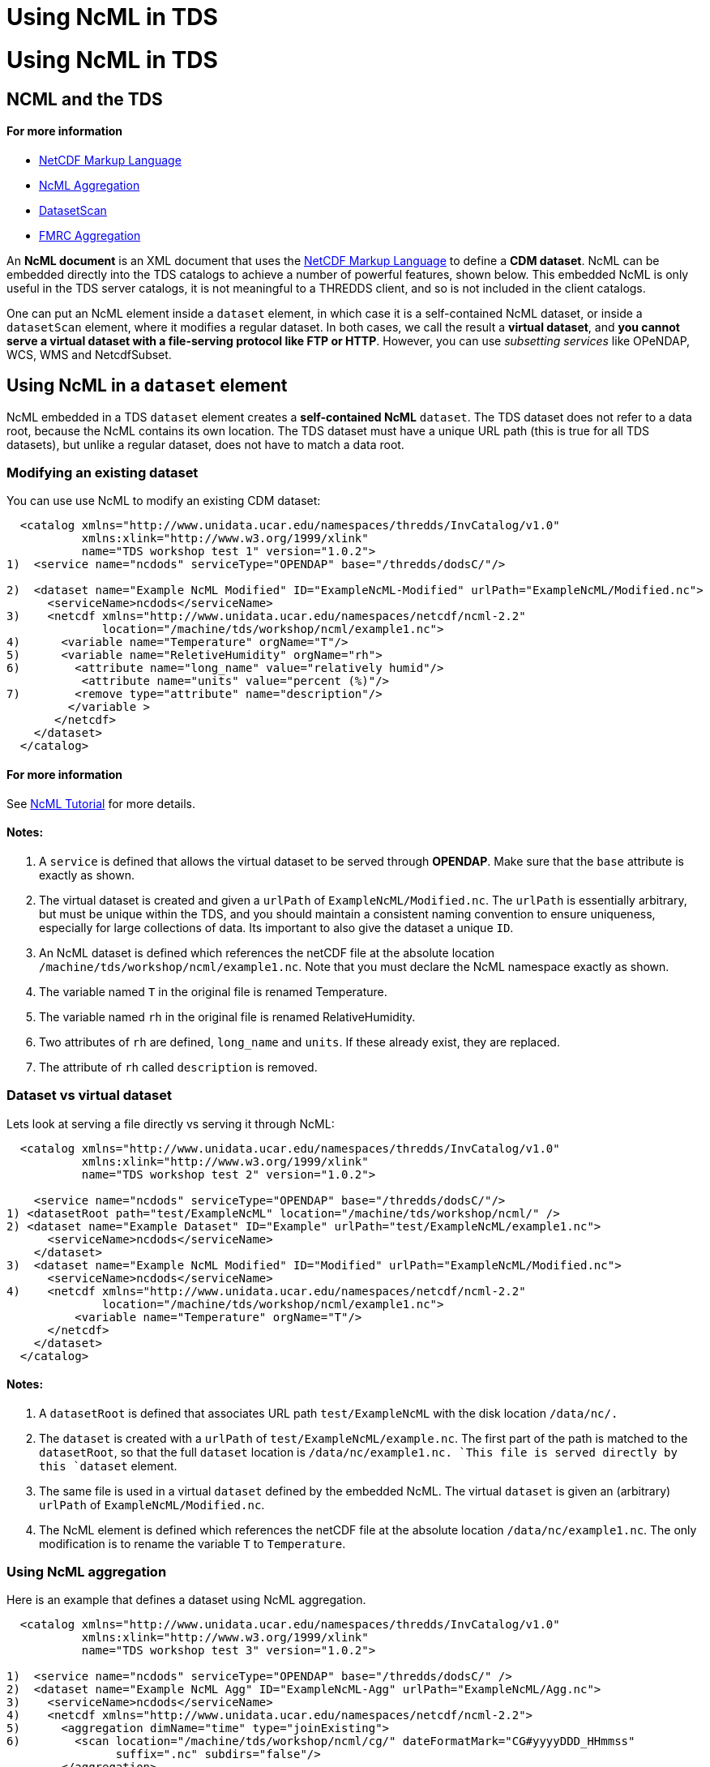 Using NcML in TDS
=================

= Using NcML in TDS

== NCML and the TDS

==== For more information

* http://www.unidata.ucar.edu/software/netcdf/ncml/[NetCDF Markup
Language]
* http://www.unidata.ucar.edu/software/netcdf/ncml/Aggregation.html[NcML
Aggregation]
* link:../reference/DatasetScan.html[DatasetScan]
* http://www.unidata.ucar.edu/software/netcdf/ncml/FmrcAggregation.html[FMRC
Aggregation]

An *NcML document* is an XML document that uses the
http://www.unidata.ucar.edu/software/netcdf/ncml/[NetCDF Markup
Language] to define a **CDM dataset**. NcML can be embedded directly
into the TDS catalogs to achieve a number of powerful features, shown
below. This embedded NcML is only useful in the TDS server catalogs, it
is not meaningful to a THREDDS client, and so is not included in the
client catalogs.

One can put an NcML element inside a `dataset` element, in which case it
is a self-contained NcML dataset, or inside a `datasetScan` element,
where it modifies a regular dataset. In both cases, we call the result a
**virtual dataset**, and **you cannot serve a virtual dataset with a
file-serving protocol like FTP or HTTP**. However, you can use
_subsetting services_ like OPeNDAP, WCS, WMS and NetcdfSubset.

== Using NcML in a `dataset` element

NcML embedded in a TDS `dataset` element creates a *self-contained NcML*
`dataset`. The TDS dataset does not refer to a data root, because the
NcML contains its own location. The TDS dataset must have a unique URL
path (this is true for all TDS datasets), but unlike a regular dataset,
does not have to match a data root.

=== Modifying an existing dataset

You can use use NcML to modify an existing CDM dataset:

------------------------------------------------------------------------------------------------------
  <catalog xmlns="http://www.unidata.ucar.edu/namespaces/thredds/InvCatalog/v1.0"
           xmlns:xlink="http://www.w3.org/1999/xlink"
           name="TDS workshop test 1" version="1.0.2">
1)  <service name="ncdods" serviceType="OPENDAP" base="/thredds/dodsC/"/>

2)  <dataset name="Example NcML Modified" ID="ExampleNcML-Modified" urlPath="ExampleNcML/Modified.nc">
      <serviceName>ncdods</serviceName>
3)    <netcdf xmlns="http://www.unidata.ucar.edu/namespaces/netcdf/ncml-2.2" 
              location="/machine/tds/workshop/ncml/example1.nc">
4)      <variable name="Temperature" orgName="T"/>
5)      <variable name="ReletiveHumidity" orgName="rh">
6)        <attribute name="long_name" value="relatively humid"/>
           <attribute name="units" value="percent (%)"/>
7)        <remove type="attribute" name="description"/>
         </variable >
       </netcdf>
    </dataset>
  </catalog>
------------------------------------------------------------------------------------------------------

==== For more information

See http://www.unidata.ucar.edu/software/netcdf/ncml/Tutorial.html[NcML
Tutorial] for more details.

==== Notes:

1.  A `service` is defined that allows the virtual dataset to be served
through **OPENDAP**. Make sure that the `base` attribute is exactly as
shown.
2.  The virtual dataset is created and given a `urlPath` of
`ExampleNcML/Modified.nc`. The `urlPath` is essentially arbitrary, but
must be unique within the TDS, and you should maintain a consistent
naming convention to ensure uniqueness, especially for large collections
of data. Its important to also give the dataset a unique `ID`.
3.  An NcML dataset is defined which references the netCDF file at the
absolute location `/machine/tds/workshop/ncml/example1.nc`. Note that
you must declare the NcML namespace exactly as shown.
4.  The variable named `T` in the original file is renamed Temperature.
5.  The variable named `rh` in the original file is renamed
RelativeHumidity.
6.  Two attributes of `rh` are defined, `long_name` and `units`. If
these already exist, they are replaced.
7.  The attribute of `rh` called `description` is removed.

=== Dataset vs virtual dataset

Lets look at serving a file directly vs serving it through NcML:

------------------------------------------------------------------------------------------
  <catalog xmlns="http://www.unidata.ucar.edu/namespaces/thredds/InvCatalog/v1.0"
           xmlns:xlink="http://www.w3.org/1999/xlink"
           name="TDS workshop test 2" version="1.0.2">

    <service name="ncdods" serviceType="OPENDAP" base="/thredds/dodsC/"/>
1) <datasetRoot path="test/ExampleNcML" location="/machine/tds/workshop/ncml/" />
2) <dataset name="Example Dataset" ID="Example" urlPath="test/ExampleNcML/example1.nc">
      <serviceName>ncdods</serviceName>
    </dataset>
3)  <dataset name="Example NcML Modified" ID="Modified" urlPath="ExampleNcML/Modified.nc">
      <serviceName>ncdods</serviceName>
4)    <netcdf xmlns="http://www.unidata.ucar.edu/namespaces/netcdf/ncml-2.2" 
              location="/machine/tds/workshop/ncml/example1.nc">
          <variable name="Temperature" orgName="T"/>
      </netcdf>
    </dataset>
  </catalog>
------------------------------------------------------------------------------------------

==== Notes:

1.  A `datasetRoot` is defined that associates URL path
`test/ExampleNcML` with the disk location `/data/nc/.`
2.  The `dataset` is created with a `urlPath` of
`test/ExampleNcML/example.nc`. The first part of the path is matched to
the `datasetRoot`, so that the full `dataset` location is
`/data/nc/example1.nc. `This file is served directly by this `dataset`
element.
3.  The same file is used in a virtual `dataset` defined by the embedded
NcML. The virtual `dataset` is given an (arbitrary) `urlPath` of
`ExampleNcML/Modified.nc`.
4.  The NcML element is defined which references the netCDF file at the
absolute location `/data/nc/example1.nc`. The only modification is to
rename the variable `T` to `Temperature`.

=== Using NcML aggregation

Here is an example that defines a dataset using NcML aggregation.

---------------------------------------------------------------------------------------------
  <catalog xmlns="http://www.unidata.ucar.edu/namespaces/thredds/InvCatalog/v1.0"
           xmlns:xlink="http://www.w3.org/1999/xlink"
           name="TDS workshop test 3" version="1.0.2">

1)  <service name="ncdods" serviceType="OPENDAP" base="/thredds/dodsC/" />
2)  <dataset name="Example NcML Agg" ID="ExampleNcML-Agg" urlPath="ExampleNcML/Agg.nc">
3)    <serviceName>ncdods</serviceName>
4)    <netcdf xmlns="http://www.unidata.ucar.edu/namespaces/netcdf/ncml-2.2">
5)      <aggregation dimName="time" type="joinExisting">
6)        <scan location="/machine/tds/workshop/ncml/cg/" dateFormatMark="CG#yyyyDDD_HHmmss" 
                suffix=".nc" subdirs="false"/>
        </aggregation>
      </netcdf>  
    </dataset>
  </catalog>
---------------------------------------------------------------------------------------------

==== For more information

See
http://www.unidata.ucar.edu/software/netcdf/ncml/Aggregation.html[NcML
Aggregation] for more details.

==== Notes:

1.  An OPENDAP `service` is defined called `ncdods`.
2.  A THREDDS `dataset` is defined, which must have a `urlPath` that is
unique within the TDS, in this case `ExampleNcML/Agg.nc`.
3.  The dataset uses the `ncdods` service.
4.  An NcML `netcdf` element is embedded inside the THREDDS dataset
element.
5.  An NcML `aggregation` of type `joinExisting` is declared, using the
existing time dimension as the aggregation dimension.
6.  All the files in the directory `/machine/tds/workshop/ncml/cg/` that
end with `.nc` will be scanned to create the aggregation. A
dateFormatMark is used to define the time coordinates, indicating there
is exactly one time coordinate in each file.

== Using NcML in a `datasetScan` element

If an NcML element is added to a `DatasetScan`, it will modify all of
the datasets contained within the DatasetScan. It is not self-contained,
however, since it gets its location from the datasets that are
dynamically scanned.

--------------------------------------------------------------------------------------------------------------------------
1)  <datasetScan name="Ocean Satellite Data" ID="ocean/sat" path="ocean/sat" location="/machine/tds/workshop/ncml/ocean/">
      <filter> 
        <include wildcard="*.nc" />
      </filter>
2)    <metadata inherited="true">
         <serviceName>ncdods</serviceName>
         <dataType>Grid</dataType>
      </metadata>
3)    <netcdf xmlns="http://www.unidata.ucar.edu/namespaces/netcdf/ncml-2.2">
         <attribute name="Conventions" value="CF-1.0"/>
      </netcdf>
     </datasetScan>
--------------------------------------------------------------------------------------------------------------------------

==== Notes:

1.  A `datasetScan` element is created whose contained datasets start
with URL path `ocean/sat`, and whose contents are all the files in the
directory */machine/tds/workshop/ncml/ocean`/`* which end in `.nc`.
2.  All contained datasets _inherit_ metadata indicating they use the
`ncdods` service and are of type `Grid`.
3.  All contained datasets are _wrapped_ by this NcML element. In this
case, each dataset has the global attribute `Conventions="CF-1.0"` added
to it. Note that there is no `location` attribute, which is implicitly
supplied by the datasets found by the`datasetScan`.

=== DatasetScan versus Aggregation Scan

The `scan` element in the NcML aggregation is similar in purpose to the
`datasetScan` element, but be careful not to confuse the two. The
`datasetScan` element is more powerful, and has more options for
filtering etc. Its job is to create nested `dataset` elements inside the
datasetScan, and so has various options to add information to those
nested datasets. It has a generalized framework (CrawlableDataset) for
crawling other things besides file directories. The `scan` element’s job
is to easily specify what files go into an NcML aggregation, and those
individual files are hidden inside the aggregation dataset. It can only
scan file directories. In the future, some of the capabilities of
`datasetScan` will migrate into NcML `scan`.

=== Exercise: DatasetScan versus Aggregation Scan

Lets look at using a DatasetScan and an Aggregation scan on the same
collection of files. Download `catalogScan.xml`, place it in your TDS
`${tomcat_home}/content/thredds` directory and add a `catalogRef` to it
from your main catalog.

--------------------------------------------------------------------------------------------------------------------------
<?xml version="1.0" encoding="UTF-8"?>
<catalog xmlns="http://www.unidata.ucar.edu/namespaces/thredds/InvCatalog/v1.0"
     xmlns:xlink="http://www.w3.org/1999/xlink"
     name="TDS workshop test 4" version="1.0.2">
     
   <service name="ncdods" serviceType="OPENDAP" base="/thredds/dodsC/"/>
1) <dataset name="Example NcML Agg" ID="ExampleNcML-Agg" urlPath="ExampleNcML/Agg.nc">
     <serviceName>ncdods</serviceName>
2)   <netcdf xmlns="http://www.unidata.ucar.edu/namespaces/netcdf/ncml-2.2">
       <aggregation dimName="time" type="joinExisting" recheckEvery="4 sec">
         <scan location="/machine/tds/workshop/ncml/cg/" dateFormatMark="CG#yyyyDDD_HHmmss" suffix=".nc" subdirs="false"/>
       </aggregation>
     </netcdf>
   </dataset>

3) <datasetScan name="CG Data" ID="cg/files" path="cg/files" location="/machine/tds/workshop/ncml/cg/">
     <metadata inherited="true">
       <serviceName>ncdods</serviceName>
       <dataType>Grid</dataType>
     </metadata>
     <filter>
4)     <include wildcard="*.nc"/>
     </filter>
5)   <netcdf xmlns="http://www.unidata.ucar.edu/namespaces/netcdf/ncml-2.2">
       <attribute name="Yoyo" value="Ma"/>
     </netcdf>
   </datasetScan>

</catalog>
--------------------------------------------------------------------------------------------------------------------------

1.  A virtual dataset is defined with URL `ExampleNcML/Agg.nc`
2.  The NcML aggregation for this dataset. Remember that the
`recheckEvery` attribute only applies when using a scan element.
3.  A `datasetScan` element is created whose contained datasets start
with URL path `cg/files`, and which scans the directory
`/workshop/test/cg/`
4.  Only files which end in `.nc`.
5.  Add a global attribute to each file in the collection.

Start and restart your TDS and look at those datasets through the HTML
interface and through ToolsUI.

== Using NcML in a `featureCollection` element

Here we show a brief example of modifying files with NcML in a
`featureCollection` element.

Download `catalogFmrcNcml.xml`, place it in the
`${tomcat_home}/content/thredds` directory and add a `catalogRef` to it
from your main catalog:

-------------------------------------------------------------------------------------------------
<?xml version="1.0" encoding="UTF-8"?>
<catalog xmlns="http://www.unidata.ucar.edu/namespaces/thredds/InvCatalog/v1.0"
   xmlns:xlink="http://www.w3.org/1999/xlink" name="Unidata THREDDS Data Server" version="1.0.3">

 <service name="ncdods" serviceType="OPENDAP" base="/thredds/dodsC/"/>

 <featureCollection featureType="FMRC" name="GOMOOS" harvest="true" path="fmrc/USGS/GOMOOS">
   <metadata inherited="true">
   <serviceName>ncdods</serviceName>
   <dataFormat>netCDF</dataFormat>
   <documentation type="summary">Munge this with NcML</documentation>
   </metadata>

   <collection spec="/machine/tds/workshop/ncml/gomoos/gomoos.#yyyyMMdd#.cdf$"/>
   <protoDataset>
1)   <netcdf xmlns="http://www.unidata.ucar.edu/namespaces/netcdf/ncml-2.2">
       <attribute name="History" value="Processed by Kraft"/>
     </netcdf>
   </protoDataset>
 
2) <netcdf xmlns="http://www.unidata.ucar.edu/namespaces/netcdf/ncml-2.2">
    <variable name="time">
      <attribute name="units" value="days since 2006-11-01 00:00 UTC"/>
    </variable>
    <attribute name="Conventions" value="CF-1.0"/>
   </netcdf>
    
  </featureCollection>
</catalog>
-------------------------------------------------------------------------------------------------

==== Notes:

1.  The `protoDataset` is modified by adding a global attribute
`History="Processed by Kraft"`.
2.  _Each_ component file is changed by modifying the time variable’s
units attribute and adding a global attribute `Conventions="CF-1.0"`

You might wonder why not put the global attribute `Conventions="CF-1.0"`
on the protoDataset instead of on each individual dataset? The reason is
because in an FMRC, each dataset is converted into a GridDataset, and
then combined into the FMRC. So the modifications in 2) are whats needed
to make the individual datasets be correctly interpreted as a Grid
dataset. The modifications to the `protoDataset` are then applied to the
resulting FMRC 2D dataset.

== Debugging NcML

When things go wrong, its best to first debug the aggregation outside of
the TDS:

1.  Go to the TDS catalog and find the problem dataset. Inside the
`<dataset>` element will be a `<netcdf>` element, that is the NcML
aggregation. Extract it out and put it in a file called "`test.ncml`".
1.  Add the XML header to the top of it:
`<?xml version="1.0"encoding="UTF-8"?>`
2.  Remove the `recheckEvery` attribute if present on the `<scan>`
element.
3.  Make sure that the `<scan>` location is available on the machine you
are running ToolsUI
+
Now start up
https://www.unidata.ucar.edu/software/thredds/current/netcdf-java/webstart/netCDFtools.jnlp[ToolsUI],
and in the viewer tab, navigate to `test.ncml` and try to open it.
2.  If the dataset is
http://www.unidata.ucar.edu/software/netcdf/ncml/Aggregation.html#dynamic[dynamic]
(files can be added or deleted), add the `recheckEvery` attribute on the
`scan` element and open the dataset, then reopen after a new file has
arrived (and `recheckEvery` time has passed). Generally you make
`recheckEvery` very short while testing.
3.  Now add the NcML dataset back to the TDS, without a `recheckEvery`
attribute on the `scan` element. See if OPeNDAP access works.
4.  Add the `recheckEvery` attribute (if needed) and test again.

=== Can’t use HTTPServer

Remember that you can’t use *HTTPServer* for NcML datasets. Use only the
_subsetting services_ **OpenDAP**, *WCS, WMS,* and *NetcdfSubset.*
